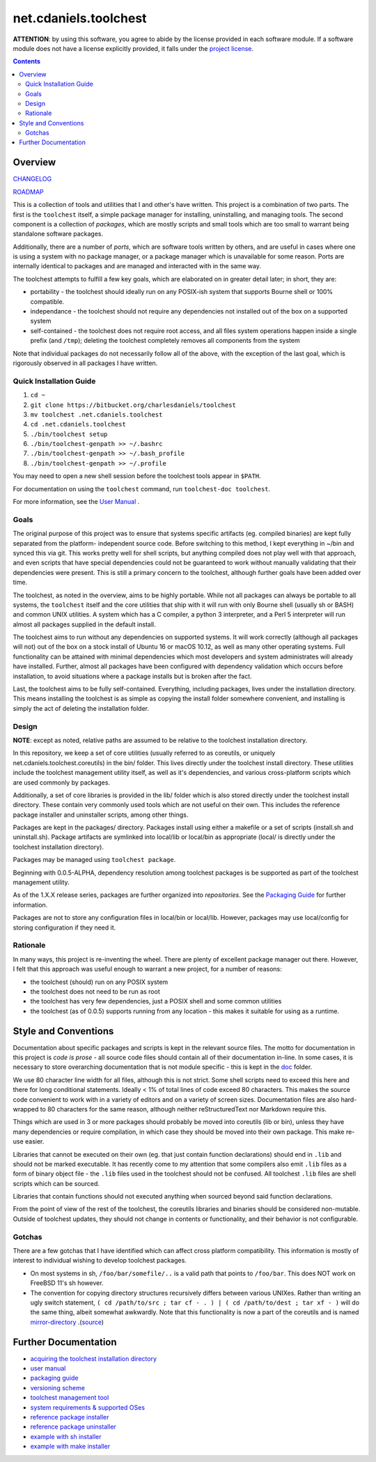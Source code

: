 **********************
net.cdaniels.toolchest
**********************

**ATTENTION**: by using this software, you agree to abide by the license
provided in each software module. If a software module does not have a license
explicitly provided, it falls under the `project license <LICENSE>`_.

.. contents::


Overview
========

`CHANGELOG <CHANGELOG>`_

`ROADMAP <ROADMAP>`_

This is a collection of tools and utilities that I and other's have written. This
project is a combination of two parts. The first is the ``toolchest`` itself, a
simple package manager for installing, uninstalling, and managing tools. The
second component is a collection of *packages*, which are mostly scripts and 
small tools which are too small to warrant being standalone software packages. 

Additionally, there are a number of *ports*, which are software tools written by
others, and are useful in cases where one is using a system with no package
manager, or a package manager which is unavailable for some reason. Ports are
internally identical to packages and are managed and interacted with in the same
way.

The toolchest attempts to fulfill a few key goals, which are elaborated on in
greater detail later; in short, they are:

* portability - the toolchest should ideally run on any POSIX-ish system that
  supports Bourne shell or 100% compatible.

* independance - the toolchest should not require any dependencies not installed
  out of the box on a supported system

* self-contained - the toolchest does not require root access, and all files
  system operations happen inside a single prefix (and ``/tmp``); deleting the
  toolchest completely removes all components from the system

Note that individual packages do not necessarily follow all of the above, with
the exception of the last goal, which is rigorously observed in all packages
I have written. 

Quick Installation Guide
------------------------

1. ``cd ~``
2. ``git clone https://bitbucket.org/charlesdaniels/toolchest``
3. ``mv toolchest .net.cdaniels.toolchest``
4. ``cd .net.cdaniels.toolchest``
5. ``./bin/toolchest setup``
6. ``./bin/toolchest-genpath >> ~/.bashrc``
7. ``./bin/toolchest-genpath >> ~/.bash_profile``
8. ``./bin/toolchest-genpath >> ~/.profile``
   
You may need to open a new shell session before the toolchest tools appear in 
``$PATH``. 

For documentation on using the ``toolchest`` command, run ``toolchest-doc
toolchest``.

For more information, see the `User Manual <./doc/manual.rst>`_ .

Goals
-----

The original purpose of this project was to ensure that systems specific
artifacts (eg. compiled binaries) are kept fully separated from the platform-
independent source code. Before switching to this method, I kept everything in
~/bin and synced this via git. This works pretty well for shell scripts, but
anything compiled does not play well with that approach, and even scripts that
have special dependencies could not be guaranteed to work without manually
validating that their dependencies were present. This is still a primary concern
to the toolchest, although further goals have been added over time.

The toolchest, as noted in the overview, aims to be highly portable. While not
all packages can always be portable to all systems, the ``toolchest`` itself and
the core utilities that ship with it will run with only Bourne shell (usually sh
or BASH) and common UNIX utilities. A system which has a C compiler, a python 3
interpreter, and a Perl 5 interpreter will run almost all packages supplied in
the default install.

The toolchest aims to run without any dependencies on supported systems. It will
work correctly (although all packages will not) out of the box on a stock
install of Ubuntu 16 or macOS 10.12, as well as many other operating systems.
Full functionality can be attained with minimal dependencies which most
developers and system administrates will already have installed. Further, almost
all packages have been configured with dependency validation which occurs before
installation, to avoid situations where a package installs but is broken after
the fact.

Last, the toolchest aims to be fully self-contained. Everything, including
packages, lives under the installation directory. This means installing the
toolchest is as simple as copying the install folder somewhere convenient, and
installing is simply the act of deleting the installation folder. 

Design
------

**NOTE**: except as noted, relative paths are assumed to be relative to the
toolchest installation directory.

In this repository, we keep a set of core utilities (usually referred to as
coreutils, or uniquely net.cdaniels.toolchest.coreutils) in the bin/ folder.
This lives directly under the toolchest install directory. These utilities
include the toolchest management utility itself, as well as it's dependencies,
and various cross-platform scripts which are used commonly by packages.

Additionally, a set of core libraries is provided in the lib/ folder which is
also stored directly under the toolchest install directory. These contain very
commonly used tools which are not useful on their own. This includes the
reference package installer and uninstaller scripts, among other things.

Packages are kept in the packages/ directory. Packages install using either a
makefile or a set of scripts (install.sh and uninstall.sh). Package artifacts
are symlinked into local/lib or local/bin as appropriate (local/ is directly
under the toolchest installation directory). 

Packages may be managed using ``toolchest package``. 

Beginning with 0.0.5-ALPHA, dependency resolution among toolchest packages
is be supported as part of the toolchest management utility.

As of the 1.X.X release series, packages are further organized into
*repositories*. See the `Packaging Guide <doc/packaging.rst>`_ for further
information.

Packages are not to store any configuration files in local/bin or local/lib.
However, packages may use local/config for storing configuration if they need
it.


Rationale
---------

In many ways, this project is re-inventing the wheel. There are plenty of
excellent package manager out there. However, I felt that this approach was
useful enough to warrant a new project, for a number of reasons:

* the toolchest (should) run on any POSIX system 
* the toolchest does not need to be run as root
* the toolchest has very few dependencies, just a POSIX shell and some common
  utilities
* the toolchest (as of 0.0.5) supports running from any location - this makes
  it suitable for using as a runtime.



Style and Conventions
=====================

Documentation about specific packages and scripts is kept in the relevant source
files. The motto for documentation in this project is *code is prose* - all
source code files should contain all of their documentation in-line. In some
cases, it is necessary to store overarching documentation that is not module
specific - this is kept in the `doc <./doc>`_ folder.

We use 80 character line width for all files, although this is not strict. Some
shell scripts need to exceed this here and there for long conditional
statements. Ideally < 1% of total lines of code exceed 80 characters. This makes
the source code convenient to work with in a variety of editors and on a variety
of screen sizes. Documentation files are also hard-wrapped to 80 characters for
the same reason, although neither reStructuredText nor Markdown require this.

Things which are used in 3 or more packages should probably be moved into
coreutils (lib or bin), unless they have many dependencies or require
compilation, in which case they should be moved into their own package. This
make re-use easier. 

Libraries that cannot be executed on their own (eg. that just contain function
declarations) should end in ``.lib`` and should not be marked executable. It has
recently come to my attention that some compilers also emit ``.lib`` files as a
form of binary object file - the ``.lib`` files used in the toolchest should not
be confused. All toolchest ``.lib`` files are shell scripts which can be
sourced. 

Libraries that contain functions should not executed anything when
sourced beyond said function declarations.

From the point of view of the rest of the toolchest, the coreutils libraries
and binaries should be considered non-mutable. Outside of toolchest updates,
they should not change in contents or functionality, and their behavior is
not configurable.

Gotchas
-------

There are a few gotchas that I have identified which can affect cross platform
compatibility. This information is mostly of interest to individual wishing to
develop toolchest packages.

* On most systems in sh, ``/foo/bar/somefile/..`` is a valid path that points
  to ``/foo/bar``. This does NOT work on FreeBSD 11's sh however. 

* The convention for copying directory structures recursively differs between
  various UNIXes. Rather than writing an ugly switch statement, ``( cd
  /path/to/src ; tar cf - . ) | ( cd /path/to/dest ; tar xf - )`` will do the
  same thing, albeit somewhat awkwardly. Note that this functionality is now a
  part of the coreutils and is named `mirror-directory <./bin/mirror-
  directory>`_ .(`source <http://superuser.com/a/138604>`_)


Further Documentation
=====================

* `acquiring the toolchest installation directory <doc/paths.rst>`_
* `user manual <doc/manual.rst>`_
* `packaging guide <doc/packaging.rst>`_
* `versioning scheme <doc/version.rst>`_
* `toolchest management tool <bin/toolchest>`_
* `system requirements & supported OSes <doc/support.rst>`_
* `reference package installer <lib/generic-install.sh>`_
* `reference package uninstaller <lib/generic-uninstall.sh>`_
* `example with sh installer <packages/example>`_
* `example with make installer <packages/helloworld>`_
